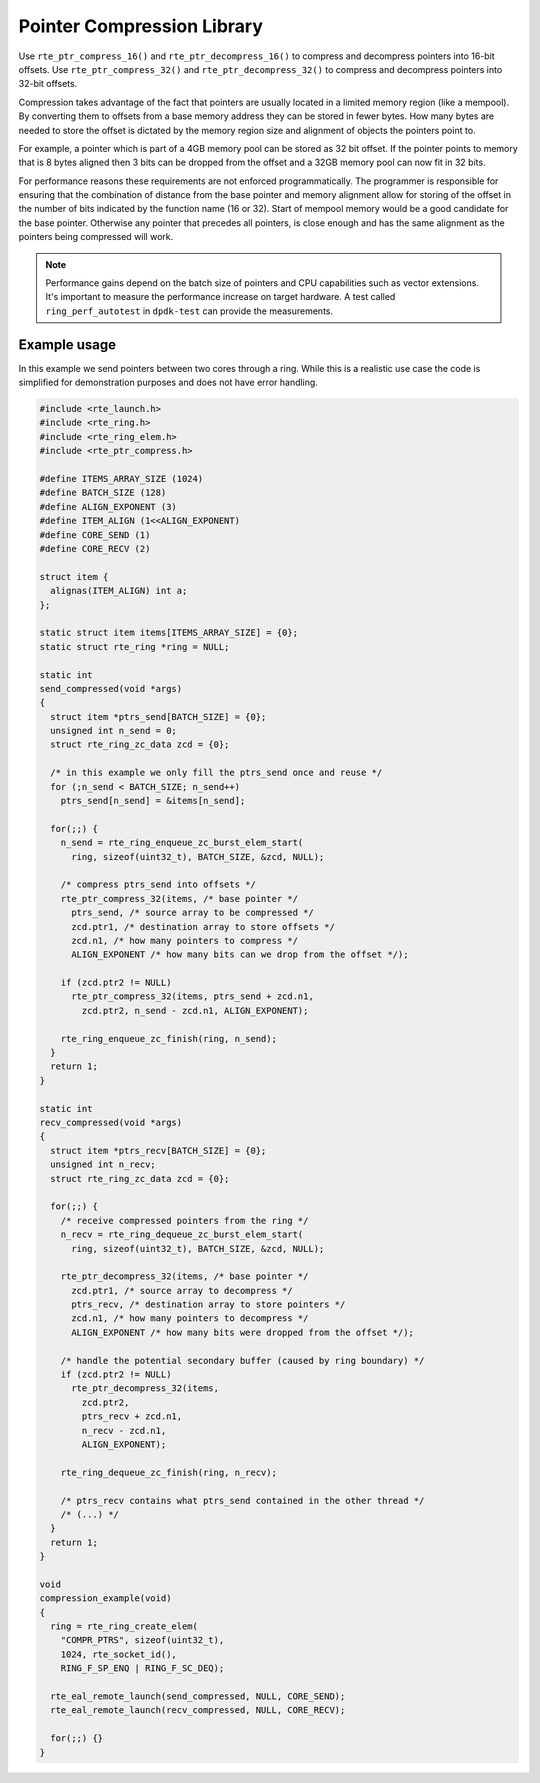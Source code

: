 ..  SPDX-License-Identifier: BSD-3-Clause
    Copyright(c) 2024 Arm Limited.

Pointer Compression Library
===========================

Use ``rte_ptr_compress_16()`` and ``rte_ptr_decompress_16()`` to compress and
decompress pointers into 16-bit offsets. Use ``rte_ptr_compress_32()`` and
``rte_ptr_decompress_32()`` to compress and decompress pointers into 32-bit
offsets.

Compression takes advantage of the fact that pointers are usually located in a
limited memory region (like a mempool). By converting them to offsets from a
base memory address they can be stored in fewer bytes. How many bytes are needed
to store the offset is dictated by the memory region size and alignment of
objects the pointers point to.

For example, a pointer which is part of a 4GB memory pool can be stored as 32
bit offset. If the pointer points to memory that is 8 bytes aligned then 3 bits
can be dropped from the offset and a 32GB memory pool can now fit in 32 bits.

For performance reasons these requirements are not enforced programmatically.
The programmer is responsible for ensuring that the combination of distance
from the base pointer and memory alignment allow for storing of the offset in
the number of bits indicated by the function name (16 or 32). Start of mempool
memory would be a good candidate for the base pointer. Otherwise any pointer
that precedes all pointers, is close enough and has the same alignment as the
pointers being compressed will work.

.. note::

    Performance gains depend on the batch size of pointers and CPU capabilities
    such as vector extensions. It's important to measure the performance
    increase on target hardware. A test called ``ring_perf_autotest`` in
    ``dpdk-test`` can provide the measurements.

Example usage
~~~~~~~~~~~~~

In this example we send pointers between two cores through a ring. While this
is a realistic use case the code is simplified for demonstration purposes and
does not have error handling.

.. code-block:: c

    #include <rte_launch.h>
    #include <rte_ring.h>
    #include <rte_ring_elem.h>
    #include <rte_ptr_compress.h>

    #define ITEMS_ARRAY_SIZE (1024)
    #define BATCH_SIZE (128)
    #define ALIGN_EXPONENT (3)
    #define ITEM_ALIGN (1<<ALIGN_EXPONENT)
    #define CORE_SEND (1)
    #define CORE_RECV (2)

    struct item {
      alignas(ITEM_ALIGN) int a;
    };

    static struct item items[ITEMS_ARRAY_SIZE] = {0};
    static struct rte_ring *ring = NULL;

    static int
    send_compressed(void *args)
    {
      struct item *ptrs_send[BATCH_SIZE] = {0};
      unsigned int n_send = 0;
      struct rte_ring_zc_data zcd = {0};

      /* in this example we only fill the ptrs_send once and reuse */
      for (;n_send < BATCH_SIZE; n_send++)
        ptrs_send[n_send] = &items[n_send];

      for(;;) {
        n_send = rte_ring_enqueue_zc_burst_elem_start(
          ring, sizeof(uint32_t), BATCH_SIZE, &zcd, NULL);

        /* compress ptrs_send into offsets */
        rte_ptr_compress_32(items, /* base pointer */
          ptrs_send, /* source array to be compressed */
          zcd.ptr1, /* destination array to store offsets */
          zcd.n1, /* how many pointers to compress */
          ALIGN_EXPONENT /* how many bits can we drop from the offset */);

        if (zcd.ptr2 != NULL)
          rte_ptr_compress_32(items, ptrs_send + zcd.n1,
            zcd.ptr2, n_send - zcd.n1, ALIGN_EXPONENT);

        rte_ring_enqueue_zc_finish(ring, n_send);
      }
      return 1;
    }

    static int
    recv_compressed(void *args)
    {
      struct item *ptrs_recv[BATCH_SIZE] = {0};
      unsigned int n_recv;
      struct rte_ring_zc_data zcd = {0};

      for(;;) {
        /* receive compressed pointers from the ring */
        n_recv = rte_ring_dequeue_zc_burst_elem_start(
          ring, sizeof(uint32_t), BATCH_SIZE, &zcd, NULL);

        rte_ptr_decompress_32(items, /* base pointer */
          zcd.ptr1, /* source array to decompress */
          ptrs_recv, /* destination array to store pointers */
          zcd.n1, /* how many pointers to decompress */
          ALIGN_EXPONENT /* how many bits were dropped from the offset */);

        /* handle the potential secondary buffer (caused by ring boundary) */
        if (zcd.ptr2 != NULL)
          rte_ptr_decompress_32(items,
            zcd.ptr2,
            ptrs_recv + zcd.n1,
            n_recv - zcd.n1,
            ALIGN_EXPONENT);

        rte_ring_dequeue_zc_finish(ring, n_recv);

        /* ptrs_recv contains what ptrs_send contained in the other thread */
        /* (...) */
      }
      return 1;
    }

    void
    compression_example(void)
    {
      ring = rte_ring_create_elem(
        "COMPR_PTRS", sizeof(uint32_t),
        1024, rte_socket_id(),
        RING_F_SP_ENQ | RING_F_SC_DEQ);

      rte_eal_remote_launch(send_compressed, NULL, CORE_SEND);
      rte_eal_remote_launch(recv_compressed, NULL, CORE_RECV);

      for(;;) {}
    }

